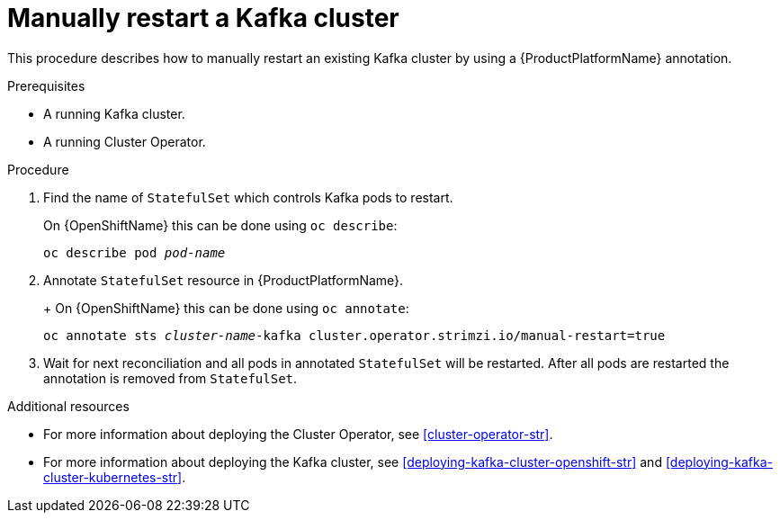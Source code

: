 // Module included in the following assemblies:
//
// assembly-using-the-user-operator.adoc

[id='proc-manual-restart-kafka-{context}']
= Manually restart a Kafka cluster

This procedure describes how to manually restart an existing Kafka cluster by using a {ProductPlatformName} annotation.

.Prerequisites

* A running Kafka cluster.
* A running Cluster Operator.

.Procedure

. Find the name of `StatefulSet` which controls Kafka pods to restart.
+
ifdef::Kubernetes[]
On {KubernetesName} this can be done using `kubectl describe`:
[source,shell,subs=+quotes]
kubectl describe pod _pod-name_
endif::Kubernetes[]

On {OpenShiftName} this can be done using `oc describe`:
[source,shell,subs=+quotes]
oc describe pod _pod-name_
+

. Annotate `StatefulSet` resource in {ProductPlatformName}.
+
ifdef::Kubernetes[]
On {KubernetesName} this can be done using `kubectl apply`:
[source,shell,subs=+quotes]
kubectl annotate sts _cluster-name_-kafka cluster.operator.strimzi.io/manual-restart=true
endif::Kubernetes[]
+
On {OpenShiftName} this can be done using `oc annotate`:
[source,shell,subs=+quotes]
oc annotate sts _cluster-name_-kafka cluster.operator.strimzi.io/manual-restart=true
+
. Wait for next reconciliation and all pods in annotated `StatefulSet` will be restarted.
After all pods are restarted the annotation is removed from `StatefulSet`.


.Additional resources

* For more information about deploying the Cluster Operator, see xref:cluster-operator-str[].
* For more information about deploying the Kafka cluster, see xref:deploying-kafka-cluster-openshift-str[] and xref:deploying-kafka-cluster-kubernetes-str[].
